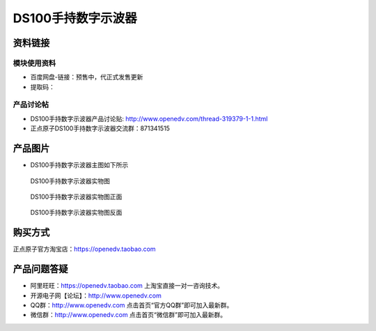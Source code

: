 .. 正点原子产品资料汇总, created by 2020-03-19 正点原子-alientek 

DS100手持数字示波器
============================================

资料链接
------------

模块使用资料
^^^^^^^^^^^^^

- 百度网盘-链接：预售中，代正式发售更新 
- 提取码：
  
产品讨论帖
^^^^^^^^^^^

- DS100手持数字示波器产品讨论贴: http://www.openedv.com/thread-319379-1-1.html 

- 正点原子DS100手持数字示波器交流群：871341515

产品图片
--------

- DS100手持数字示波器主图如下所示

.. figure:: 
	media/ce.png

  DS100手持数字示波器实物图


.. figure:: 
	media/cee.png
   
  DS100手持数字示波器实物图正面


.. figure:: 
	media/ceee.png
   
  DS100手持数字示波器实物图反面


购买方式
-------- 

正点原子官方淘宝店：https://openedv.taobao.com 

产品问题答疑
------------

- 阿里旺旺：https://openedv.taobao.com 上淘宝直接一对一咨询技术。  
- 开源电子网【论坛】：http://www.openedv.com 
- QQ群：http://www.openedv.com   点击首页“官方QQ群”即可加入最新群。 
- 微信群：http://www.openedv.com 点击首页“微信群”即可加入最新群。
  


